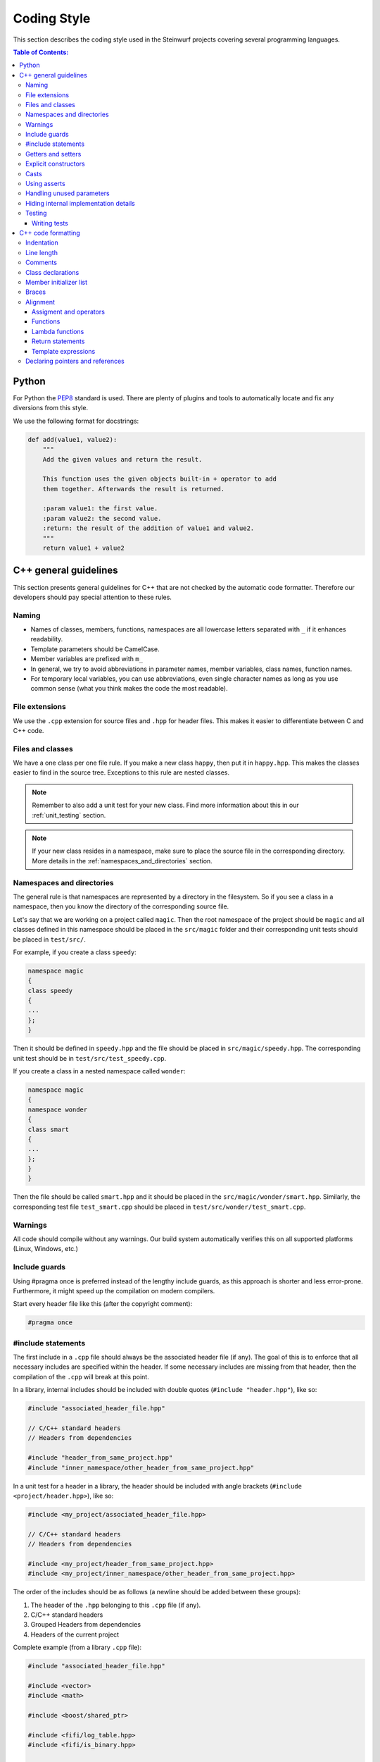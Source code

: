 .. _coding_style:

Coding Style
============

This section describes the coding style used in the Steinwurf projects
covering several programming languages.

.. contents:: Table of Contents:
   :local:

------
Python
------
For Python the `PEP8 <http://legacy.python.org/dev/peps/pep-0008/>`_ standard
is used. There are plenty of plugins and tools to automatically locate and fix
any diversions from this style.

We use the following format for docstrings:

.. code-block:: python

    def add(value1, value2):
        """
        Add the given values and return the result.

        This function uses the given objects built-in + operator to add
        them together. Afterwards the result is returned.

        :param value1: the first value.
        :param value2: the second value.
        :return: the result of the addition of value1 and value2.
        """
        return value1 + value2

----------------------
C++ general guidelines
----------------------

This section presents general guidelines for C++ that are not checked by
the automatic code formatter. Therefore our developers should pay special
attention to these rules.

Naming
------

* Names of classes, members, functions, namespaces are all lowercase letters
  separated with ``_`` if it enhances readability.
* Template parameters should be CamelCase.
* Member variables are prefixed with ``m_``
* In general, we try to avoid abbreviations in parameter names, member
  variables, class names, function names.
* For temporary local variables, you can use abbreviations, even single
  character names as long as you use common sense (what you think makes the
  code the most readable).

File extensions
---------------
We use the ``.cpp`` extension for source files and ``.hpp`` for header files.
This makes it easier to differentiate between C and C++ code.

.. _files_and_classes:

Files and classes
-----------------
We have a one class per one file rule. If you make a new class ``happy``, then
put it in ``happy.hpp``. This makes the classes easier to find in the
source tree. Exceptions to this rule are nested classes.

.. note:: Remember to also add a unit test for your new class.
          Find more information about this in our :ref:`unit_testing` section.

.. note:: If your new class resides in a namespace, make sure to place
          the source file in the corresponding directory. More details in the
          :ref:`namespaces_and_directories` section.

.. _namespaces_and_directories:

Namespaces and directories
--------------------------

The general rule is that namespaces are represented by a directory in
the filesystem. So if you see a class in a namespace, then you know
the directory of the corresponding source file.

Let's say that we are working on a project called ``magic``. Then the
root namespace of the project should be ``magic`` and all classes
defined in this namespace should be placed in the ``src/magic`` folder and
their corresponding unit tests should be placed in ``test/src/``.

For example, if you create a class ``speedy``:

.. code-block:: cpp

    namespace magic
    {
    class speedy
    {
    ...
    };
    }

Then it should be defined in ``speedy.hpp`` and the file should be placed in
``src/magic/speedy.hpp``. The corresponding unit test should be in
``test/src/test_speedy.cpp``.

If you create a class in a nested namespace called ``wonder``:

.. code-block:: cpp

    namespace magic
    {
    namespace wonder
    {
    class smart
    {
    ...
    };
    }
    }

Then the file should be called ``smart.hpp`` and it should be
placed in the ``src/magic/wonder/smart.hpp``. Similarly, the
corresponding test file ``test_smart.cpp`` should be placed in
``test/src/wonder/test_smart.cpp``.

Warnings
--------
All code should compile without any warnings. Our build system automatically
verifies this on all supported platforms (Linux, Windows, etc.)

Include guards
--------------

Using #pragma once is preferred instead of the lengthy include guards, as this
approach is shorter and less error-prone. Furthermore, it might speed up the
compilation on modern compilers.

Start every header file like this (after the copyright comment):

.. code-block:: cpp

    #pragma once

#include statements
-------------------

The first include in a ``.cpp`` file should always be the associated header file
(if any). The goal of this is to enforce that all necessary includes are
specified within the header. If some necessary includes are missing from
that header, then the compilation of the ``.cpp`` will break at this point.

In a library, internal includes should be included with double quotes
(``#include "header.hpp"``), like so:

.. code-block:: cpp

    #include "associated_header_file.hpp"

    // C/C++ standard headers
    // Headers from dependencies

    #include "header_from_same_project.hpp"
    #include "inner_namespace/other_header_from_same_project.hpp"

In a unit test for a header in a library, the header should be included
with angle brackets (``#include <project/header.hpp>``), like so:

.. code-block:: cpp

    #include <my_project/associated_header_file.hpp>

    // C/C++ standard headers
    // Headers from dependencies

    #include <my_project/header_from_same_project.hpp>
    #include <my_project/inner_namespace/other_header_from_same_project.hpp>

The order of the includes should be as follows (a newline should be
added between these groups):

#. The header of the ``.hpp`` belonging to this ``.cpp`` file (if any).
#. C/C++ standard headers
#. Grouped Headers from dependencies
#. Headers of the current project

Complete example (from a library ``.cpp`` file):

.. code-block:: cpp

    #include "associated_header_file.hpp"

    #include <vector>
    #include <math>

    #include <boost/shared_ptr>

    #include <fifi/log_table.hpp>
    #include <fifi/is_binary.hpp>

    #include <kodo/storage.hpp>

    #include "header_from_same_project.hpp"
    #include "inner_namespace/other_header_from_same_project.hpp"

The reasoning behind having the system headers before the dependencies is that
it will enable us to handle any include issues with external dependencies,
without breaking our coding style.

Getters and setters
-------------------

We use the following approach for handling getters and setters:

* The setter should be the name of the value which is to be set, prefixed with
  ``set_``.
* The getter should be the name of the value. So **without** a ``get_`` prefix.

Example:

.. code-block:: cpp

    class my_class
    {
    public:

        my_class() :
            m_value(0U)
        { }

        uint32_t value() const
        {
            return m_value;
        }

        void set_value(uint32_t value)
        {
            m_value = value;
        }

    private:

        uint32_t m_value;
    };

Explicit constructors
---------------------

Use the C++ keyword ``explicit`` for constructors with one argument. This is
inspired by `Google's C++ Style Guide
<http://google-styleguide.googlecode.com/svn/trunk/
cppguide.xml#Explicit_Constructors>`_.

Casts
-----

1. Numeric types: If you are casting from a numeric type use either
   C-style cast or C++ style casts. E.g. both of these are fine:

   .. code-block:: cpp

     uint32_t o = (uint32_t) some_value;
     uint32_t k = static_cast<uint32_t>(some_value);

   See this http://stackoverflow.com/a/12321860 for more info.

2. All other cases (pointers etc.): Cast using C++ style casts e.g.
   ``static_cast`` etc.

Using asserts
-------------

Using ``asserts`` is a hot-potato in many development discussions. In
particiular when talking about high performance code. In our projects we will
adopt the following simple strategy:

* Before **using** a variable or parameter we use an ``assert``:

  .. code-block:: cpp

    void test(int* a, int* p)
    {
        // We just use the p variable so we only assert on that one. The
        // variable a is only forwarded so it should have an assert elsewhere.
        assert(p);

        *p = 10;
        test2(a, p);
    }

Read the following article for more information on this
http://queue.acm.org/detail.cfm?id=2220317

Handling unused parameters
--------------------------
Use the following approach to handle warnings caused by unused parameters:

.. code-block:: cpp

  void test(int a);
  {
      (void) a;
  }

Hiding internal implementation details
--------------------------------------
To prevent polluting the namespace of a project with internal helper functions,
use a nested namespace called ``detail`` to hide them:

.. code-block:: cpp

  namespace project_name
  {
  namespace detail
  {
      void help()
      {
          // Do help
      }
  }

  void api()
  {
      // Get help
      detail::help();
  }
  }

An example of this can be seen `here <https://github.com/steinwurf/sak/blob/
8a75568b80c063331ae08d5667a1d67bb92c87b8/src/sak/easy_bind.hpp#L38>`_

Testing
-------
Testing is hard, but we try to have a test for all new functionality added in
our projects. For this purpose we use the GoogleTest framework (gtest). You can
find more information on it here: http://code.google.com/p/googletest/

Writing tests
.............
When writing tests remember to:

1. Remove your debug prints before merging with the master.
2. Describe what is the purpose of a test and comment your tests


-------------------
C++ code formatting
-------------------

We use a modified version of `astyle <https://github.com/steinwurf/astyle>`_
to automatically format our C++ code. The formatting tool tries to follow the
rules specified here.

Indentation
-----------
We always indent code using **SPACES** and **NOT TABS**. The size of an
indentation is **4 spaces**.

Line length
-----------
Break any lines that exceed 80 characters.
This makes it possible to display two source files side-by-side on a widescreen
monitor.

Comments
--------
- Use ``//`` for simple inline C++ comments that are not meant for Doxygen,
  but for other devs.
- Use ``///`` for comments that are meant for Doxygen (do not use this in
  function bodies!).
- Start comments on new lines if possible

Class declarations
------------------

We group private and public functions and members in different sections:

.. code-block:: cpp

  class foo
  {
  public:

      // Public functions

  private:

      // Private functions

  public:

      // Public members (avoid these!)

  private:

      // Private members
  };

With one newline between scope specifiers, members and functions:

.. code-block:: cpp

  class coffee_machine
  {
  public:

      /// Some comment
      void make_me_a_cup()
      {
          // Function body
      }

      /// Another comment
      void better_make_that_two()
      {
          // Function body
      }

  private:

      /// Important functionality
      void grind_beans()
      {
          // Function body
      }
  };

There should be *no newlines* after the block opening ``{`` and before the
block closing ``}``:

.. code-block:: cpp

  class coffee_machine
  {
                            <- WRONG: EXTRA NEWLINE
  public:

      /// Some comment
      void make_me_a_cup()
      {
          // Function body
                            <- WRONG: EXTRA NEWLINE
      }

      /// Another comment
      void better_make_that_two()
      {
                            <- WRONG: EXTRA NEWLINE
          // Function body
      }
                            <- WRONG: EXTRA NEWLINE
  };


Member initializer list
-----------------------

The colon starting a member initializer list should *not* be on a new line
and it should be padded by one space. The indentation does not change if the
constructor has a parameter list, although multiple options are possible in
this case.

.. code-block:: cpp

    // CORRECT style
    class correct_style
    {
    public:

        correct_style() :
            m_value(42),
            m_second(1U)
        { }
    };

    // WRONG style (missing space!)
    class incorrect_style
    {
    public:

        incorrect_style():
            m_value(42),
            m_second(1U)
        { }
    };

    // WRONG style (colon on new line!)
    class incorrect_style
    {
    public:

        incorrect_style()
          : m_value(42),
            m_second(1U)
        { }
    };

    // CORRECT style (Option 1)
    class correct_style
    {
    public:

        correct_style(
            uint32_t parameter1,
            uint32_t parameter1) :
            m_value(42),
            m_second(1U)
        { }
    };

    // CORRECT style (Option 2)
    class correct_style
    {
    public:

        correct_style(uint32_t parameter1,
                      uint32_t parameter1) :
            m_value(42),
            m_second(1U)
        { }
    };


Braces
------

Braces are always placed on new lines (Allman/ANSI-style). Separator keywords
like ``else`` or ``catch`` should always start on a new line (they cannot
be combined with braces).

1. In very simple statements (e.g. an if with single statement) you may
   choose to omit the braces if that improves readability:

   .. code-block:: cpp

     // Fine
     if (coffee_pot == full)
         continue;

     // Also fine
     if (coffee_pot == empty)
     {
         continue;
     }

2. However in more complicated statements we always put braces - and always
   with a new line:

   .. code-block:: cpp

     // CORRECT (Allman/ANSI-style)
     if (ok == true)
     {
         call_mom();
         call_function();
     }

     // WRONG (in multi-line statements, put the braces)
     if (ok == false)
     {
         // do something fun
     }
     else
         continue;

     // CORRECT
     if (ok == false)
     {
         // do something fun
     }
     else
     {
         continue;
     }

     // WRONG (K&R style)
     if (ok == true) {
         call_function();
     } else {
         other_function();
     }

     // CORRECT (Allman/ANSI-style)
     try
     {
         my_function();
     }
     catch (const std::exception& e)
     {
        // handles std::exception
     }
     catch (...)
     {
        // handles int or std::string or any other unrelated type
     }

3. The brace rules also apply for initializer lists and lambdas. If the given
   expression would fit on a single line, then you can keep the one-liner,
   since that improves readability (no need for newlines):

   .. code-block:: cpp

     // CORRECT (Allman/ANSI-style)
     std::vector<uint8_t> data =
         {
             0x67, 0x42, 0x00, 0x0A, 0xF8, 0x41, 0xA2
         };

     // ALSO CORRECT
     std::vector<uint8_t> data =
         { 0x67, 0x42, 0x00, 0x0A, 0xF8, 0x41, 0xA2 };

     // WRONG (K&R style)
     std::vector<uint8_t> data = {
         0x67, 0x42, 0x00, 0x0A, 0xF8, 0x41, 0xA2 };

     // CORRECT (one-liner expression)
     std::vector<uint8_t> data = { 0x67, 0x42 };

     // CORRECT (Allman/ANSI-style)
     auto callback = [](const std::string& data)
     {
         std::cout << data << std::endl;
     };

     // WRONG (K&R style)
     auto callback = [](const std::string& data) {
         std::cout << data << std::endl;
     };

Alignment
---------

Padding can greatly improve the readability of long code lines.
Try to keep symmetry and break long lines so that the code is aligned with
similar code elements on the previous line. This is called "sibling alignment"
and it is demonstrated by the following examples.

Assigment and operators
.......................

By default, the operands are aligned with each other on the right side of the
``=`` sign. The operators are not moved to the next line, so it is generally
incorrect to start lines with operators (e.g. ``+-\*/%&^|:=``). Unary operators
(e.g. ``~-&``) and shift operators (``<< >>``) can be exceptions
to this rule.

It is recommended to add one space around common arithmetic operators to
clearly separate the operands (this is optional and it will not be enforced
by astyle).

.. code-block:: cpp

  // CORRECT
  int result = operand1 +
               operand2 +
               operand3;

  // WRONG (operands must be aligned)
  int result = operand1 +
      operand2 +
      operand3;

  // CORRECT
  m_pep = m_pep * std::pow(base, losses + 1.0) +
          (1.0 - std::pow(base, losses));

  // WRONG (misplaced '+' sign)
  m_pep = m_pep * std::pow(base, losses + 1.0)
          + (1.0 - std::pow(base, losses));

  // WRONG (missing spaces)
  m_pep=m_pep*std::pow(base,losses+1.0)+
        (1.0-std::pow(base,losses));

  // CORRECT (<< operators are aligned)
  std::cout << "This is a very loooooooooong line for this Hello World! "
            << num << std::endl;

  // WRONG (<< operator should be on the next line)
  std::cout << "This is a very loooooooooong line for this Hello World! " <<
            num << std::endl;

  // CORRECT
  out << "\t\t" << "dest = " << ((uintptr_t) std::get<0>(v))
      << " src = " << ((uintptr_t) std::get<1>(v))
      << " length = " << ((uint32_t) std::get<2>(v)) << std::endl;

If the operands are long and some lines would exceed the 80-character limit,
then it is recommended to break the line after the ``=`` sign. In this case,
the operands will be only indented by 4 spaces, and they will be aligned
with each other.

.. code-block:: cpp

  // CORRECT
  int result =
    loooooooooooong_operand1 + loooooooooooong_operand2 +
    loooooooooooong_operand3;

  // CORRECT
  m_insanely_looooooooooong_variable =
    m_insanely_looooooooooong_variable * std::pow(base, losses + 1.0) +
    (1.0 - std::pow(base, losses));

  // CORRECT
  boost::shared_ptr<very_long_type> instance =
      boost::make_shared<very_long_type>(param);

  // WRONG (misplaced '=' sign)
  boost::shared_ptr<very_long_type> instance
      = boost::make_shared<very_long_type>(param);

Functions
.........

similarly to assignments, the parameters of functions are aligned with each
other (provided that they are on the same level).

.. code-block:: cpp

    // CORRECT (but can be improved!)
    void vector4_dot_product(uint8_t** dest, const uint8_t** src,
                             uint8_t** constants, uint32_t size,
                             uint32_t dest_vectors,
                             uint32_t src_vectors) const;

    // CORRECT (but can be improved!)
    m_encoders->copy_from_symbol(symbol_id,
                                 sak::storage(symbol.data()));

    // WRONG (proper alignment but the line is too long!)
    boost::asio::ip::multicast::join_group option(addr,
                                                  score::manual_sender::address_type());

    // BARELY CORRECT (layout should be improved!)
    score::generation_storage_out::coder_type::factory factory(generation_size,
                                                               symbol_size);

If the line is broken after the opening ``(``, then the next line will be
indented by 4 spaces (even if the line has multiple opening ``(`` characters):

.. code-block:: cpp

    // CORRECT
    m_redundancy_estimator.sample(
        1.0 + m_redundancy_estimator.estimate(),
        m_generation_size() / m_worst.get() - 1.0);

    // CORRECT (improved layout)
    void vector4_dot_product(
        uint8_t** dest, const uint8_t** src, uint8_t** constants,
        uint32_t size, uint32_t dest_vectors, uint32_t src_vectors) const;

    // CORRECT (improved layout)
    m_encoders->copy_from_symbol(
        symbol_id, sak::storage(symbol.data()));

    // CORRECT (improved layout)
    boost::asio::ip::multicast::join_group option(
        addr, score::manual_sender::address_type());

    // CORRECT (improved layout)
    score::generation_storage_out::coder_type::factory factory(
        generation_size, symbol_size);

If a function call has multiple levels of nesting, then it is really important
to break the lines at appropriate places:

.. code-block:: cpp

    // CORRECT
    m_socket->async_receive_from(
        // Level 1 parameter
        looooooooooooooooong_function_name1(m_receive_buffer),
        // Level 1 parameter
        looooooooooooooooong_function_name2(
            // Level 2 parameters
            &sockets::handle_async_receive_from, this,
            ph::_1, ph::_2, ep));

    // CORRECT (but can be improved!)
    EXPECT_TRUE(std::equal(data_out.begin(),
                           data_out.end(),
                           data_in.begin()));

    // CORRECT (only 4 spaces are added)
    EXPECT_TRUE(std::equal(
        data_out.begin(), data_out.end(), data_in.begin()));

    // CORRECT (cleaner layout)
    EXPECT_TRUE(
        std::equal(data_out.begin(), data_out.end(), data_in.begin()));

When a function call is placed on the right side of an assignment and
the line is broken after the opening ``(``, then the function parameters will
be indented by 4 spaces. So the assignment expression is not constrained to
fit on the right side of the ``=`` sign.

.. code-block:: cpp

    // CORRECT
    uint32_t snacks = detail::calculate_redundancy(
        1, message.m_feedback_probability - 1.0);

    // CORRECT
    m_encoded_symbols += kodo_core::write_payloads(
        *m_encoder, m_payloads.data(), m_payloads.size());

If the line is not after the opening ``(``, then the function arguments
will be properly aligned:

.. code-block:: cpp

    // CORRECT
    statistics iter = calculate_statistics(iterations.cbegin(),
                                           iterations.cend());

An indentation is added if the line ends with ``->``, this is common for
new-style function definitions using the ``auto`` keyword:

.. code-block:: cpp

    // CORRECT
    template<typename U>
    static auto test(int) ->
        decltype(std::declval<U>().some_function(), yes());


Lambda functions
................

The bodies of lambda functions are indented as separate blocks. So the
indentation is not constrained by the ``=`` sign or the opening ``(``:

.. code-block:: cpp

    // CORRECT
    auto callback = [](const std::string& data)
    {
        std::cout << data << std::endl;
    };

    // CORRECT
    s.write_data(buffer, [&]()
    {
        io.post(write_data_callback);
    });

    // CORRECT
    auto callback = [function](const std::string& zone,
                               const std::string& message)
    {
        boost::python::call<void>(function, zone, message);
    };

    // CORRECT (useful when the parameter list is long)
    auto callback = [function](
        const std::string& zone,const std::string& message)
    {
        boost::python::call<void>(function, zone, message);
    };

Single-line lambda expressions can also occur inline as the last parameter of a
function call (if a function takes multiple lambda arguments, then you must use
named lambda functions).

.. code-block:: cpp

    // CORRECT
    std::generate(data.begin(), data.end(),
                  [&]() { return randval(engine); });

    // CORRECT
    in.fetch_data_ready(
        [&](std::vector<uint8_t>& cb) { fetch_data_ready_stub(cb); });

    // CORRECT
    in.fetch_data_ready([&](std::vector<uint8_t>& cb)
    {
        fetch_data_ready_stub(cb);
    });

    // WRONG (the line break is not necessary)
    in.fetch_data_ready(
        [&](std::vector<uint8_t>& cb)
    {
        fetch_data_ready_stub(cb);
    });

Return statements
.................

The arguments of a multiline return expression are aligned on the right side
of the ``return`` statement.

.. code-block:: cpp

    // CORRECT
    return loooooooooooong_operand1 +
           loooooooooooong_operand2 +
           loooooooooooong_operand3;

If the line is broken after the opening ``(`` of a function parameter list,
then then the parameters will be indented by 4 spaces:

.. code-block:: cpp

    // CORRECT
    return detail::easy_bind(
        detail::build_indices<sizeof...(Args)>(),
        mf, std::forward<Args>(args)...));

Template expressions
....................

Template instantiations in class headers and using expressions follow a flat
layout (no nesting for each ``<``):

.. code-block:: cpp

    template
    <
        class MainStack,
        class Features
    >
    class full_vector_recoding_stack : public
        // Payload API
        kodo_core::payload_info<
        // Codec Header API
        kodo_core::default_off_systematic_encoder<
        kodo_core::symbol_id_encoder<
        // Symbol ID API
        recoder_symbol_id<
        // Coefficient Generator API
        kodo_core::uniform_generator_layers::type<Features,
        kodo_core::pivot_aware_generator<
        // Encoder API
        kodo_core::write_symbol_tracker<
        kodo_core::zero_symbol_encoder<
        kodo_core::trace_write_symbol<kodo_core::find_enable_trace<Features>,
        kodo_core::trace_symbol<kodo_core::find_enable_trace<Features>,
        kodo_core::linear_block_encoder<
        // Coefficient Storage API
        kodo_core::coefficient_value_access<
        // Proxy
        kodo_core::proxy_layer<MainStack,
        kodo_core::final_layer
        > > > > > > > > > > > > >
    { };

    template<class Features, class SuperCoder>
    using on_the_fly_generator =
        kodo_core::check_partial_generator<
        kodo_core::uniform_generator_layers::type<Features,
        kodo_core::pivot_aware_generator<
        SuperCoder> > >;

In contrast with this, we apply a new level of indentation for each ``<`` in
standalone template instantiations and template argument lists. However, if
you open multiple template instantiations on the same line (with multiple
``<`` characters), then you only get a single indent. It is recommended to
place the closing ``>`` on a new line to get a symmetrical layout.

.. code-block:: cpp

    // CORRECT
    run_test_on_the_fly<
        Encoder<fifi::binary16>,
        Decoder<fifi::binary16>
    >(symbols, symbol_size);

    // WRONG (closing > should be on a new line)
    run_test_on_the_fly<
        Encoder<fifi::binary16>,
        Decoder<fifi::binary16> >(
    symbols, symbol_size);

    // CORRECT (single indent for two < openers on the same line)
    parser<
        box::moov<parser<
            box::trak<parser<
                box::mdia<parser<
                    box::hdlr,
                    box::mdhd
                >>
            >>
        >>
    > parser;

If a template argument list does not fit on a single line, then each
argument should have its own line:

.. code-block:: cpp

    // CORRECT
    template
    <
        class Super,
        uint32_t MaxGenerationSize = 500,
        uint32_t MaxSymbolSize = 2000
    >
    class something : public Super{};

    // WRONG (missing newlines + template parameter names should be CamelCase)
    template <class Super, uint32_t max_generation_size = 500,
              uint32_t max_symbol_size = 2000>
    class something : public Super{};

    // CORRECT (the type specifier is too long to fit on a single line)
    stub::call<
        void(std::shared_ptr<score::snack_message>, std::function<void()>)
    > send;


Declaring pointers and references
---------------------------------

The * and & characters should be tied to the type names, and not to the
variable names:

.. code-block:: cpp

  // CORRECT (C++-style)
  int* pValue;

  // WRONG (C-style)
  int *pValue;

  // CORRECT (C++-style)
  void add(const complex& x, const complex& y)
  {
  }

  // WRONG (C-style)
  void add(const complex &x, const complex &y)
  {
  }
